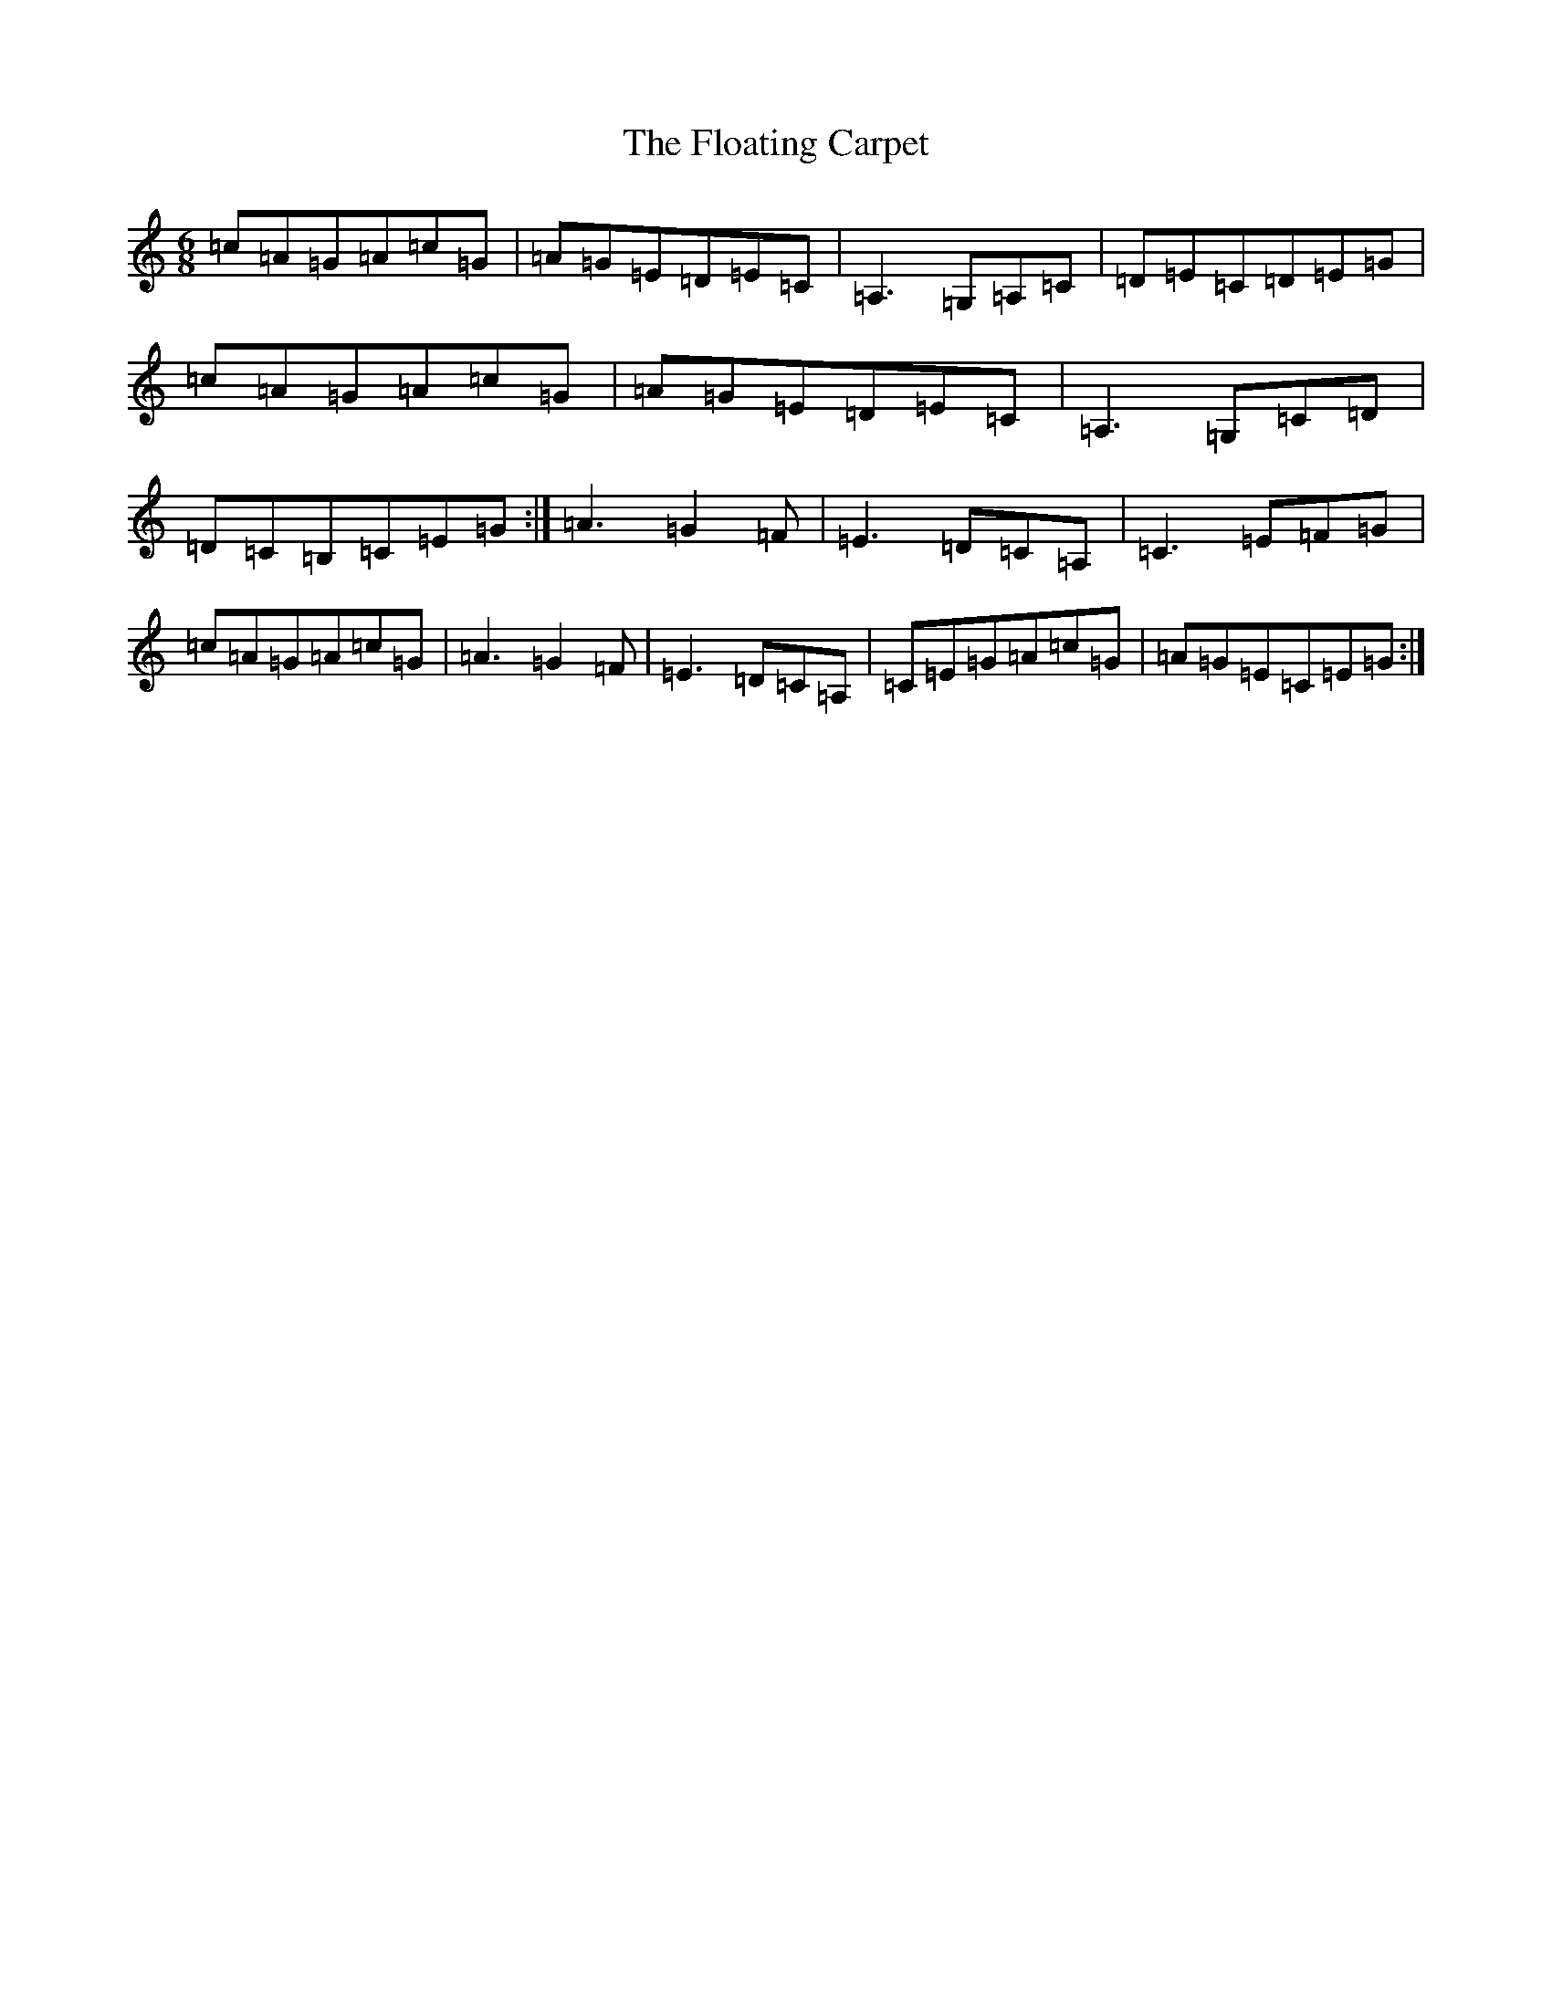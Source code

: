 X: 6967
T: Floating Carpet, The
S: https://thesession.org/tunes/6550#setting6550
R: jig
M:6/8
L:1/8
K: C Major
=c=A=G=A=c=G|=A=G=E=D=E=C|=A,3=G,=A,=C|=D=E=C=D=E=G|=c=A=G=A=c=G|=A=G=E=D=E=C|=A,3=G,=C=D|=D=C=B,=C=E=G:|=A3=G2=F|=E3=D=C=A,|=C3=E=F=G|=c=A=G=A=c=G|=A3=G2=F|=E3=D=C=A,|=C=E=G=A=c=G|=A=G=E=C=E=G:|